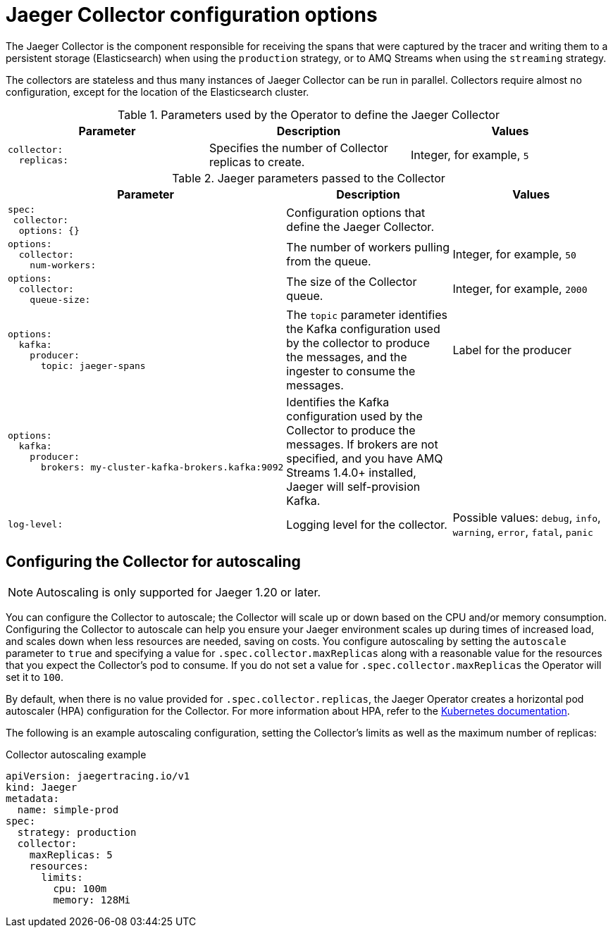 ////
This module included in the following assemblies:
-rhbjaeger-deploy.adoc
////
:_content-type: REFERENCE
[id="jaeger-config-collector_{context}"]
= Jaeger Collector configuration options

The Jaeger Collector is the component responsible for receiving the spans that were captured by the tracer and writing them to a persistent storage (Elasticsearch) when using the `production` strategy, or to AMQ Streams when using the `streaming` strategy.

The collectors are stateless and thus many instances of Jaeger Collector can be run in parallel. Collectors require almost no configuration, except for the location of the Elasticsearch cluster.

.Parameters used by the Operator to define the Jaeger Collector
[options="header"]
[cols="l, a, a"]
|===
|Parameter |Description |Values
|collector:
  replicas:
|Specifies the number of Collector replicas to create.
|Integer, for example, `5`
|===


.Jaeger parameters passed to the Collector
[options="header"]
[cols="l, a, a"]
|===
|Parameter |Description |Values
|spec:
 collector:
  options: {}
|Configuration options that define the Jaeger Collector.
|

|options:
  collector:
    num-workers:
|The number of workers pulling from the queue.
|Integer, for example, `50`

|options:
  collector:
    queue-size:
|The size of the Collector queue.
|Integer, for example, `2000`

|options:
  kafka:
    producer:
      topic: jaeger-spans
|The `topic` parameter identifies the Kafka configuration used by the collector to produce the messages, and the ingester to consume the messages.
|Label for the producer

|options:
  kafka:
    producer:
      brokers: my-cluster-kafka-brokers.kafka:9092
|Identifies the Kafka configuration used by the Collector to produce the messages. If brokers are not specified, and you have AMQ Streams 1.4.0+ installed, Jaeger will self-provision Kafka.
|

|log-level:
|Logging level for the collector.
|Possible values: `debug`, `info`, `warning`, `error`, `fatal`, `panic`
|===


== Configuring the Collector for autoscaling

[NOTE]
====
Autoscaling is only supported for Jaeger 1.20 or later.
====

You can configure the Collector to autoscale; the Collector will scale up or down based on the CPU and/or memory consumption.  Configuring the Collector to autoscale can help you ensure your Jaeger environment scales up during times of increased load, and scales down when less resources are needed, saving on costs.  You configure autoscaling by setting the `autoscale` parameter to `true` and specifying a value for `.spec.collector.maxReplicas` along with a reasonable value for the resources that you expect the Collector’s pod to consume. If you do not set a value for `.spec.collector.maxReplicas` the Operator will set it to `100`.

By default, when there is no value provided for `.spec.collector.replicas`, the Jaeger Operator creates  a horizontal pod autoscaler (HPA) configuration for the Collector.  For more information about HPA, refer to the link:https://kubernetes.io/docs/tasks/run-application/horizontal-pod-autoscale/[Kubernetes documentation].

The following is an example autoscaling configuration, setting the Collector’s limits as well as the maximum number of replicas:

.Collector autoscaling example
[source,yaml]
----
apiVersion: jaegertracing.io/v1
kind: Jaeger
metadata:
  name: simple-prod
spec:
  strategy: production
  collector:
    maxReplicas: 5
    resources:
      limits:
        cpu: 100m
        memory: 128Mi
----
